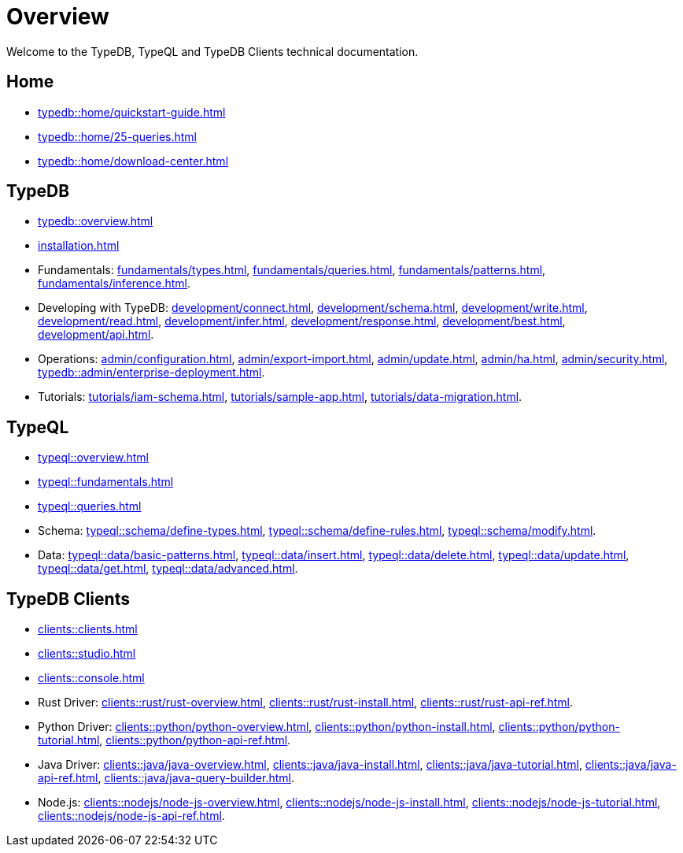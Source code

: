 = Overview
:keywords: typedb, typeql, documentation, overview, introduction
:longTailKeywords: documentation overview, learn typedb, learn typeql, typedb schema, typedb data model
:pageTitle: Documentation overview
:summary: A birds-eye view of TypeQL and TypeDB

Welcome to the TypeDB, TypeQL and TypeDB Clients technical documentation.

== Home
//home?

//* xref:typedb::home/what-is-typedb.adoc[]
* xref:typedb::home/quickstart-guide.adoc[]
* xref:typedb::home/25-queries.adoc[]
* xref:typedb::home/download-center.adoc[]

== TypeDB

* xref:typedb::overview.adoc[]
* xref:installation.adoc[]

[#_fundamentals]
* Fundamentals:
xref:fundamentals/types.adoc[],
xref:fundamentals/queries.adoc[],
xref:fundamentals/patterns.adoc[],
xref:fundamentals/inference.adoc[].

[#_development]
* Developing with TypeDB:
xref:development/connect.adoc[],
xref:development/schema.adoc[],
xref:development/write.adoc[],
xref:development/read.adoc[],
xref:development/infer.adoc[],
xref:development/response.adoc[],
xref:development/best.adoc[],
xref:development/api.adoc[].
// #todo Consider moving API to Clients section with tabs

[#_operations]
* Operations:
xref:admin/configuration.adoc[],
xref:admin/export-import.adoc[],
xref:admin/update.adoc[],
xref:admin/ha.adoc[],
xref:admin/security.adoc[],
xref:typedb::admin/enterprise-deployment.adoc[].

[#_tutorials]
* Tutorials:
xref:tutorials/iam-schema.adoc[],
xref:tutorials/sample-app.adoc[],
xref:tutorials/data-migration.adoc[].

== TypeQL

* xref:typeql::overview.adoc[]
* xref:typeql::fundamentals.adoc[]
* xref:typeql::queries.adoc[]

* Schema:
xref:typeql::schema/define-types.adoc[],
xref:typeql::schema/define-rules.adoc[],
xref:typeql::schema/modify.adoc[].

* Data:
xref:typeql::data/basic-patterns.adoc[],
xref:typeql::data/insert.adoc[],
xref:typeql::data/delete.adoc[],
xref:typeql::data/update.adoc[],
xref:typeql::data/get.adoc[],
xref:typeql::data/advanced.adoc[].

//* xref:typeql::grammar.adoc[].

== TypeDB Clients

* xref:clients::clients.adoc[]
* xref:clients::studio.adoc[]
* xref:clients::console.adoc[]
* Rust Driver:
xref:clients::rust/rust-overview.adoc[],
xref:clients::rust/rust-install.adoc[],
xref:clients::rust/rust-api-ref.adoc[].
* Python Driver:
xref:clients::python/python-overview.adoc[],
xref:clients::python/python-install.adoc[],
xref:clients::python/python-tutorial.adoc[],
xref:clients::python/python-api-ref.adoc[].
* Java Driver:
xref:clients::java/java-overview.adoc[],
xref:clients::java/java-install.adoc[],
xref:clients::java/java-tutorial.adoc[],
xref:clients::java/java-api-ref.adoc[],
xref:clients::java/java-query-builder.adoc[].
* Node.js:
xref:clients::nodejs/node-js-overview.adoc[],
xref:clients::nodejs/node-js-install.adoc[],
xref:clients::nodejs/node-js-tutorial.adoc[],
xref:clients::nodejs/node-js-api-ref.adoc[].
//* xref:clients::other-languages.adoc[].
//* xref:clients::new-driver.adoc[]

//* xref:clients:resources:downloads.adoc[Downloads]
//#todo Remove it
